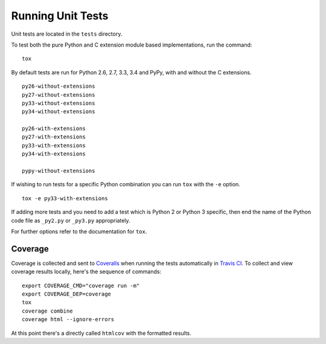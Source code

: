 Running Unit Tests
==================

Unit tests are located in the ``tests`` directory.

To test both the pure Python and C extension module based implementations,
run the command:

::

    tox

By default tests are run for Python 2.6, 2.7, 3.3, 3.4 and PyPy, with and
without the C extensions.

::

    py26-without-extensions
    py27-without-extensions
    py33-without-extensions
    py34-without-extensions

    py26-with-extensions
    py27-with-extensions
    py33-with-extensions
    py34-with-extensions

    pypy-without-extensions

If wishing to run tests for a specific Python combination you can run
``tox`` with the ``-e`` option.

::

    tox -e py33-with-extensions

If adding more tests and you need to add a test which is Python 2 or
Python 3 specific, then end the name of the Python code file as
``_py2.py`` or ``_py3.py`` appropriately.

For further options refer to the documentation for ``tox``.

Coverage
--------

Coverage is collected and sent to `Coveralls <https://coveralls.io>`_ when
running the tests automatically in `Travis CI <https://travis-ci.org>`_.
To collect and view coverage results locally, here's the sequence of
commands:

::

    export COVERAGE_CMD="coverage run -m"
    export COVERAGE_DEP=coverage
    tox
    coverage combine
    coverage html --ignore-errors

At this point there's a directly called ``htmlcov`` with the formatted
results.
